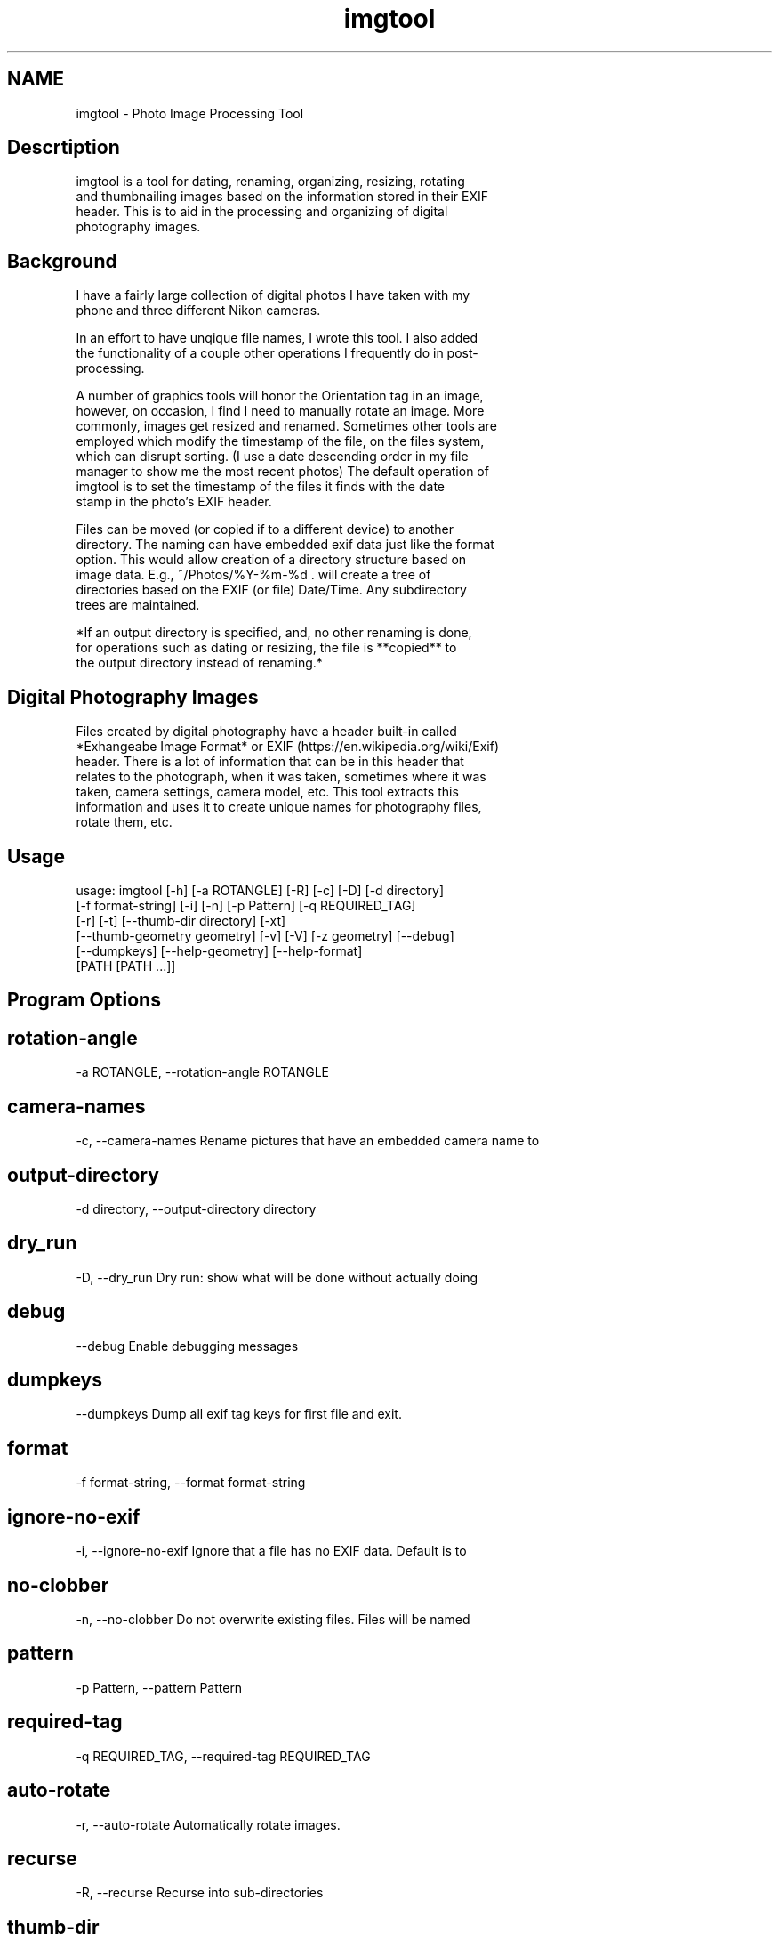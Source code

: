 .TH imgtool 1
.SH NAME
imgtool - Photo Image Processing Tool

.SH Descrtiption

 imgtool is a tool for dating, renaming, organizing, resizing, rotating
 and thumbnailing images based on the information stored in their EXIF
 header. This is to aid in the processing and organizing of digital
 photography images.
 


.SH Background

 I have a fairly large collection of digital photos I have taken with my
 phone and three different Nikon cameras.
 
 In an effort to have unqique file names, I wrote this tool. I also added
 the functionality of a couple other operations I frequently do in post-
 processing.
 
 A number of graphics tools will honor the Orientation tag in an image,
 however, on occasion, I find I need to manually rotate an image. More
 commonly, images get resized and renamed. Sometimes other tools are
 employed which modify the timestamp of the file, on the files system,
 which can disrupt sorting. (I use a date descending order in my file
 manager to show me the most recent photos) The default operation of
 imgtool is to set the timestamp of the files it finds with the date
 stamp in the photo's EXIF header.
 
 Files can be moved (or copied if to a different device) to another
 directory. The naming can have embedded exif data just like the format
 option. This would allow creation of a directory structure based on
 image data. E.g., ~/Photos/%Y-%m-%d . will create a tree of
 directories based on the EXIF (or file) Date/Time. Any subdirectory
 trees are maintained.
 
 *If an output directory is specified, and, no other renaming is done,
 for operations such as dating or resizing, the file is **copied** to
 the output directory instead of renaming.*
 


.SH Digital Photography Images

 Files created by digital photography have a header built-in called
 *Exhangeabe Image Format* or EXIF (https://en.wikipedia.org/wiki/Exif)
 header. There is a lot of information that can be in this header that
 relates to the photograph, when it was taken, sometimes where it was
 taken, camera settings, camera model, etc. This tool extracts this
 information and uses it to create unique names for photography files,
 rotate them, etc.
 



.SH Usage

 
 usage: imgtool [-h] [-a ROTANGLE] [-R] [-c] [-D] [-d directory]
                [-f format-string] [-i] [-n] [-p Pattern] [-q REQUIRED_TAG]
                [-r] [-t] [--thumb-dir directory] [-xt]
                [--thumb-geometry geometry] [-v] [-V] [-z geometry] [--debug]
                [--dumpkeys] [--help-geometry] [--help-format]
                [PATH [PATH ...]]
 


.SH Program Options



.SH rotation-angle
-a ROTANGLE, --rotation-angle ROTANGLE
 
 


.SH camera-names
-c, --camera-names Rename pictures that have an embedded camera name to
 
 


.SH output-directory
-d directory, --output-directory directory
 
 


.SH dry_run
-D, --dry_run Dry run: show what will be done without actually doing
 
 


.SH debug
--debug Enable debugging messages
 
 


.SH dumpkeys
--dumpkeys Dump all exif tag keys for first file and exit.
 
 


.SH format
-f format-string, --format format-string
 
 


.SH ignore-no-exif
-i, --ignore-no-exif Ignore that a file has no EXIF data. Default is to
 
 


.SH no-clobber
-n, --no-clobber Do not overwrite existing files. Files will be named
 
 


.SH pattern
-p Pattern, --pattern Pattern
 
 


.SH required-tag
-q REQUIRED_TAG, --required-tag REQUIRED_TAG
 
 


.SH auto-rotate
-r, --auto-rotate Automatically rotate images.
 
 


.SH recurse
-R, --recurse Recurse into sub-directories
 
 


.SH thumb-dir
--thumb-dir directory
 
 


.SH thumb-dir
--thumb-dir to override output directory.
 
 


.SH thumb-geometry
--thumb-geometry geometry
 
 


.SH thumb-geometry
--thumb-geometry to override default of 96x96, use
 
 


.SH thumbnail
-t, --thumbnail Generate thumbnails in the same output path. Use
 
 


.SH verbose
-v, --verbose Describe what is being done.
 
 


.SH version
-V, --version Show version information and exit.
 
 


.SH exif-extract-thumb
-xt, --exif-extract-thumb
 
 


.SH resize
-z geometry, --resize geometry
 
 
 


.SH Geometry

 Geometry can be specified as a percentage of the overall image or as a
 pair of width:height.  Width and height are specified in pixels. If
 width is specified but no height, e.g., 1000: the image will be reized
 to a width of 1000px with a height calculated in relation to width to
 maintain the image aspect ratio. Conversely, height is specified without
 a width, e.g., :1000 will resize the image to 1000px high with a width
 calculated to maintain the aspect ratio.  When the width and height are
 spcecified no attempt to maintain the aspect ratio is made.
 


.SH Order of operations
Each image processed, if the operations are specified, has their operations
 peformed in this order:
 1. Image resize
 2. Auto-rotation
 3. Dating and/or Renaming
 4. Thumbnail generation
 


.SH Automatic Image Naming

 Formatting filenames for automatic renaming is as follows:
     [@|+]type.Tag%timefmt
 
 Tags starting with @ have their spaces replaced with periods (.), Tags
 starting with + do not have spaces replaced. There are two types of tags, File
 and Exif. File Tags are:
 
     File.Name:  Filename of the image without extension
     File.Ext:   Extension of filename, e.g., .JPG 
     File.ext:   Extension of filename converted to lower-case, e.g., .jpg
     File.Fullname: Full name of file with directories.
     File.mtime: String representation YYYYMMDDhhmmss of the file's timestamp in
     the filesystem.
 
 
 EXIF Tags vary by image and camera. The program exiftool may be useful in
 finding appropriate tags. When specifying EXIF Tags, they are formatted as
 Exif.Image.Model which results in a string, for one of my cameras, as 
 'NIKON D3400',by default the resultant string will have spaced replaced with
 periods (.), to suppress this behavior, precede them with a plus (+). E.g.:
 
     @Exif.Image.Make returns 'NIKON.D3400' where +Exif.Image.Make 
     returns 'NIKON D3400' 
 
 This conversion is done just before substituting the tag with its value. 
 


.SH Splitting strings in tags
Splitting the tag values can be done as an index of space separated words 
 or as asubstring. 
 


.SH Indexing
To use an index, 
 place the index number in brackets, e.g, @Exif.Image.Make[1] returns 'D3400'
 instead of 'NIKON D3400'. Index values start with 0. 
 


.SH Substrings
To use a substring, place the start and, optionally the length in parentheses.
 E.g,: @Exif.Image.Make(7,5) will return 'D3400' instead of 'NIKON D3400'. If
 the second value is omitted the length of the value, starting at the first 
 number is presumed, so @Exif.Image.Make(7) will also result with 'D3400'
 
 Any EXIF Tag present in the image EXIF header can be used to create all or part
 of a file name. For example, @Image.Make[1]_@File.name@File.ext will create,
 from DSC_328.JPG a name of 'D3400_DSC_328.jpg'.
 
 
 Note that the @File tags are never evaluated with a plus instead of an at-sign,
 and no indexing or substring operations are performed.
 
 Time formatting, using the EIXF header's image time, is formatted using
 strftime(3) format, or with the following formatting keys:
 
        %a     The abbreviated name of the day of the week according to the
               current locale.  (Calculated from tm_wday.)
 
        %A     The full name of the day of the week according to the current
               locale.  (Calculated from tm_wday.)
 
        %b     The abbreviated month name according to the current locale.
               (Calculated from tm_mon.)
 
        %B     The full month name according to the current locale.
               (Calculated from tm_mon.)
 
        %c     The preferred date and time representation for the current
               locale.
 
        %C     The century number (year/100) as a 2-digit integer. (SU)
               (Calculated from tm_year.)
 
        %d     The day of the month as a decimal number (range 01 to 31).
               (Calculated from tm_mday.)
 
        %D     Equivalent to %m/%d/%y.  (Yecch—for Americans only.  Americans
               should note that in other countries %d/%m/%y is rather common.
               This means that in international context this format is
               ambiguous and should not be used.) (SU)
 
        %e     Like %d, the day of the month as a decimal number, but a
               leading zero is replaced by a space. (SU) (Calculated from
               tm_mday.)
 
        %E     Modifier: use alternative format, see below. (SU)
 
        %F     Equivalent to %Y-%m-%d (the ISO 8601 date format). (C99)
 
        %G     The ISO 8601 week-based year (see NOTES) with century as a
               decimal number.  The 4-digit year corresponding to the ISO
               week number (see %V).  This has the same format and value as
               %Y, except that if the ISO week number belongs to the previous
               or next year, that year is used instead. (TZ) (Calculated from
               tm_year, tm_yday, and tm_wday.)
 
        %g     Like %G, but without century, that is, with a 2-digit year
               (00–99). (TZ) (Calculated from tm_year, tm_yday, and tm_wday.)
 
        %h     Equivalent to %b.  (SU)
 
        %H     The hour as a decimal number using a 24-hour clock (range 00
               to 23).  (Calculated from tm_hour.)
 
        %I     The hour as a decimal number using a 12-hour clock (range 01
               to 12).  (Calculated from tm_hour.)
 
        %j     The day of the year as a decimal number (range 001 to 366).
               (Calculated from tm_yday.)
 
        %k     The hour (24-hour clock) as a decimal number (range 0 to 23);
               single digits are preceded by a blank.  (See also %H.)
               (Calculated from tm_hour.)  (TZ)
 
        %l     The hour (12-hour clock) as a decimal number (range 1 to 12);
               single digits are preceded by a blank.  (See also %I.)
               (Calculated from tm_hour.)  (TZ)
 
        %m     The month as a decimal number (range 01 to 12).  (Calculated
               from tm_mon.)
 
        %M     The minute as a decimal number (range 00 to 59).  (Calculated
               from tm_min.)
 
        %n     A newline character. (SU)
 
        %O     Modifier: use alternative format, see below. (SU)
 
        %p     Either "AM" or "PM" according to the given time value, or the
               corresponding strings for the current locale.  Noon is treated
               as "PM" and midnight as "AM".  (Calculated from tm_hour.)
 
        %P     Like %p but in lowercase: "am" or "pm" or a corresponding
               string for the current locale.  (Calculated from tm_hour.)
               (GNU)
 
        %r     The time in a.m. or p.m. notation.  In the POSIX locale this
               is equivalent to %I:%M:%S %p.  (SU)
 
        %R     The time in 24-hour notation (%H:%M).  (SU) For a version
               including the seconds, see %T below.
 
        %s     The number of seconds since the Epoch, 1970-01-01 00:00:00
               +0000 (UTC). (TZ) (Calculated from mktime(tm).)
 
        %S     The second as a decimal number (range 00 to 60).  (The range
               is up to 60 to allow for occasional leap seconds.)
               (Calculated from tm_sec.)
 
        %t     A tab character. (SU)
 
        %T     The time in 24-hour notation (%H:%M:%S).  (SU)
 
        %u     The day of the week as a decimal, range 1 to 7, Monday being
               1.  See also %w.  (Calculated from tm_wday.)  (SU)
 
        %U     The week number of the current year as a decimal number, range
               00 to 53, starting with the first Sunday as the first day of
               week 01.  See also %V and %W.  (Calculated from tm_yday and
               tm_wday.)
 
        %V     The ISO 8601 week number (see NOTES) of the current year as a
               decimal number, range 01 to 53, where week 1 is the first week
               that has at least 4 days in the new year.  See also %U and %W.
               (Calculated from tm_year, tm_yday, and tm_wday.)  (SU)
 
        %w     The day of the week as a decimal, range 0 to 6, Sunday being
               0.  See also %u.  (Calculated from tm_wday.)
 
        %W     The week number of the current year as a decimal number, range
               00 to 53, starting with the first Monday as the first day of
               week 01.  (Calculated from tm_yday and tm_wday.)
 
        %x     The preferred date representation for the current locale
               without the time.
 
        %X     The preferred time representation for the current locale
               without the date.
 
        %y     The year as a decimal number without a century (range 00 to
               99).  (Calculated from tm_year)
 
        %Y     The year as a decimal number including the century.
               (Calculated from tm_year)
 
        %z     The +hhmm or -hhmm numeric timezone (that is, the hour and
               minute offset from UTC). (SU)
 
        %Z     The timezone name or abbreviation.
 
        %+     The date and time in date(1) format. (TZ) (Not supported in
               glibc2.)
 
        

     A literal '%' character.
 
        Some conversion specifications can be modified by preceding the
        conversion specifier character by the E or O modifier to indicate
        that an alternative format should be used.  If the alternative format
        or specification does not exist for the current locale, the behavior
        will be as if the unmodified conversion specification were used. (SU)
        The Single UNIX Specification mentions %Ec, %EC, %Ex, %EX, %Ey, %EY,
        %Od, %Oe, %OH, %OI, %Om, %OM, %OS, %Ou, %OU, %OV, %Ow, %OW, %Oy,
        where the effect of the O modifier is to use alternative numeric
        symbols (say, roman numerals), and that of the E modifier is to use a
        locale-dependent alternative representation.
 
 (Taken from Linux strftime(3) manual page, from the Linux Man Pages Project,
 http://www.kernel.org/doc/man-pages)
 


.SH Some tips
1. Always backup data!
 2. Before emplyoing this tool on a
 number of photos, be sure it will do what  you want it to do using the
 -D or --dry-run option. This will tell you most  of what operations are
 being done without actually doing them.
 3. When using EXIF tags for renaming files from multiple camera 
 make/models, do not use vendor specific tags, e.g. Exif.NikonFi.FileNumber
 as these may not be consistent across those cameras even for the same
 manufacturer.
 


.SH Installation



.SH Pre-requisites
imgtool requires the following python packages in order to work
 - pyexiv2 -   https://github.com/escaped/pyexiv2
 - Pillow -    (pip install pillow)
 
 The standard modules used are:
 - os  -               OS Dependent interfaces
 - sys -               System interfaces
 - datetime, time -    Date and time manipulation and conversions
 - re -                Regular expression library
 - fnmatch, glob2, shutil - File globbing, matching and copying.
 
 This tool was developed on Linux. While untested it may work on 
 OSX and Windows provided these libraries are installed.
 
 The installer script will install the files, based on what is
 in installer.json, to appropriate directories with the specified
 mode. 
 


.SH Running the installer script:

 usage: installer [-h] [--bindir program-dir] [--docdir doccument-dir]
                  [--mandir man-dir] [--libdir library-dir]
                  [--sources source-list]
 
 optional arguments:
   -h, --help              show this help message and exit
   --bindir program-dir    Directory to store executable(s)
   --docdir doccument-dir  Directory to store document(s)
   --mandir man-dir        Directory to store manual page(s)
   --libdir library-dir    Directory to store library files(s) (Not used for this tool)
 
 
 Running installer without arguments will install the program to 
 /usr/bin, the manual page to /usr/man/man1, and this file to
 /usr/share/doc/imgtool. You must have appropriate access rights, 
 e.g.:, sudo, to perform this install. The installer can write to
 other directories. Specifying 'none' as the deestination will prevent 
 that part from being copied.
 
 


.SH WARNING

 This tool is ALPHA. I have tested it in a limited environment and was
 written to work with my photographs. It may even be destructive. Backing
 up data is always a good idea before employing automatic tools that can
 recurse directories. If you break something, you own the remaining
 pieces.
 


.SH Author

 Nicole Stevens (https://github.com/nicciniamh)
 


.SH Copyright

 Copyright 2018 Nicole Stevens
 


.SH License

 Licensed under the Apache License, Version 2.0 (the "License"); you may
 not use this file except in compliance with the License. You may obtain
 a copy of the License at http://www.apache.org/licenses/LICENSE-2.0
 
 



